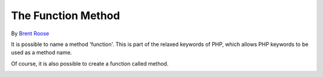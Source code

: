 .. _the-function-method:

The Function Method
-------------------

.. meta::
	:description:
		The Function Method: It is possible to name a method 'function'.

By `Brent Roose <https://twitter.com/brendt_gd>`_

It is possible to name a method 'function'. This is part of the relaxed keywords of PHP, which allows PHP keywords to be used as a method name.

Of course, it is also possible to create a function called method.

.. image:: ../images/function_function.png




